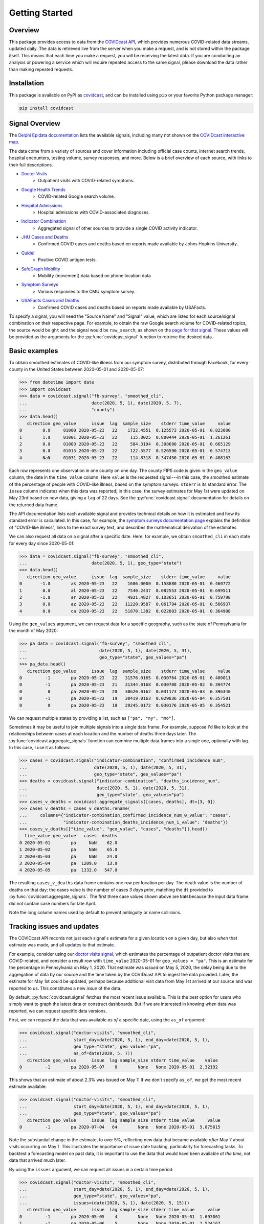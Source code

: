 .. _getting-started:

Getting Started
===============


Overview
------------

This package provides access to data from the `COVIDcast API
<https://cmu-delphi.github.io/delphi-epidata/api/covidcast.html>`_, which
provides numerous COVID-related data streams, updated daily. The data is retrieved
live from the server when you make a request, and is not stored within the package
itself. This means that each time you make a request, you will be receiving the latest
data. If you are conducting an analysis or powering a service which will require
repeated access to the same signal, please download the data rather than making repeated
requests.


Installation
------------

This package is available on PyPI as `covidcast
<https://pypi.org/project/covidcast/>`_, and can be installed using ``pip`` or
your favorite Python package manager:

.. code-block:: sh

   pip install covidcast


Signal Overview
---------------
The `Delphi Epidata documentation
<https://cmu-delphi.github.io/delphi-epidata/api/covidcast_signals.html>`_ lists
the available signals, including many not shown on the
`COVIDcast interactive map
<https://covidcast.cmu.edu/>`_.

The data come from a variety of sources and cover information including official case counts,
internet search trends, hospital encounters, testing volume, survey responses, and more. Below is
a brief overview of each source, with links to their full descriptions.

- `Doctor Visits <https://cmu-delphi.github.io/delphi-epidata/api/covidcast-signals/doctor-visits.html>`_
    - Outpatient visits with COVID-related symptoms.
- `Google Health Trends <https://cmu-delphi.github.io/delphi-epidata/api/covidcast-signals/ght.html>`_
    - COVID-related Google search volume.
- `Hospital Admissions <https://cmu-delphi.github.io/delphi-epidata/api/covidcast-signals/hospital-admissions.html>`_
    - Hospital admissions with COVID-associated diagnoses.
- `Indicator Combination <https://cmu-delphi.github.io/delphi-epidata/api/covidcast-signals/indicator-combination.html>`_
    - Aggregated signal of other sources to provide a single COVID activity indicator.
- `JHU Cases and Deaths <https://cmu-delphi.github.io/delphi-epidata/api/covidcast-signals/jhu-csse.html>`_
    - Confirmed COVID cases and deaths based on reports made available by Johns Hopkins University.
- `Quidel <https://cmu-delphi.github.io/delphi-epidata/api/covidcast-signals/quidel.html>`_
    - Positive COVID antigen tests.
- `SafeGraph Mobility <https://cmu-delphi.github.io/delphi-epidata/api/covidcast-signals/safegraph.html>`_
    - Mobility (movement) data based on phone location data
- `Symptom Surveys <https://cmu-delphi.github.io/delphi-epidata/api/covidcast-signals/fb-survey.html>`_
    - Various responses to the CMU symptom survey.
- `USAFacts Cases and Deaths <https://cmu-delphi.github.io/delphi-epidata/api/covidcast-signals/usa-facts.html>`_
    - Confirmed COVID cases and deaths based on reports made available by USAFacts.

To specify a signal, you will need the "Source Name" and "Signal" value, which are
listed for each source/signal combination on their respective page.
For example, to obtain the raw Google search volume for COVID-related topics,
the source would be ``ght`` and the signal would be ``raw_search``, as shown on the
`page for that signal <https://cmu-delphi.github.io/delphi-epidata/api/covidcast-signals/ght.html>`_.
These values will be provided as the arguments for the :py:func:`covidcast.signal` function to
retrieve the desired data.


Basic examples
--------------

To obtain smoothed estimates of COVID-like illness from our symptom survey,
distributed through Facebook, for every county in the United States between
2020-05-01 and 2020-05-07:

>>> from datetime import date
>>> import covidcast
>>> data = covidcast.signal("fb-survey", "smoothed_cli",
...                         date(2020, 5, 1), date(2020, 5, 7),
...                         "county")
>>> data.head()
   direction geo_value      issue  lag  sample_size    stderr time_value     value
0        0.0     01000 2020-05-23   22    1722.4551  0.125573 2020-05-01  0.823080
1        1.0     01001 2020-05-23   22     115.8025  0.800444 2020-05-01  1.261261
2        0.0     01003 2020-05-23   22     584.3194  0.308680 2020-05-01  0.665129
3        0.0     01015 2020-05-23   22     122.5577  0.526590 2020-05-01  0.574713
4        NaN     01031 2020-05-23   22     114.8318  0.347450 2020-05-01  0.408163

Each row represents one observation in one county on one day. The county FIPS
code is given in the ``geo_value`` column, the date in the ``time_value``
column. Here ``value`` is the requested signal---in this case, the smoothed
estimate of the percentage of people with COVID-like illness, based on the
symptom surveys. ``stderr`` is its standard error. The ``issue`` column
indicates when this data was reported; in this case, the survey estimates for
May 1st were updated on May 23rd based on new data, giving a ``lag`` of 22 days.
See the :py:func:`covidcast.signal` documentation for details on the returned
data frame.

The API documentation lists each available signal and provides technical details
on how it is estimated and how its standard error is calculated. In this case,
for example, the `symptom surveys documentation page
<https://cmu-delphi.github.io/delphi-epidata/api/covidcast-signals/fb-survey.html>`_
explains the definition of "COVID-like illness", links to the exact survey text,
and describes the mathematical derivation of the estimates.

We can also request all data on a signal after a specific date. Here, for
example, we obtain ``smoothed_cli`` in each state for every day since
2020-05-01:

>>> data = covidcast.signal("fb-survey", "smoothed_cli",
...                         date(2020, 5, 1), geo_type="state")
>>> data.head()
   direction geo_value      issue  lag  sample_size    stderr time_value     value
0       -1.0        ak 2020-05-23   22    1606.0000  0.158880 2020-05-01  0.460772
1        0.0        al 2020-05-23   22    7540.2437  0.082553 2020-05-01  0.699511
2       -1.0        ar 2020-05-23   22    4921.4827  0.103651 2020-05-01  0.759798
3        0.0        az 2020-05-23   22   11220.9587  0.061794 2020-05-01  0.566937
4        0.0        ca 2020-05-23   22   51870.1382  0.022803 2020-05-01  0.364908

Using the ``geo_values`` argument, we can request data for a specific geography,
such as the state of Pennsylvania for the month of May 2020:

>>> pa_data = covidcast.signal("fb-survey", "smoothed_cli",
...                            date(2020, 5, 1), date(2020, 5, 31),
...                            geo_type="state", geo_values="pa")
>>> pa_data.head()
   direction geo_value      issue  lag  sample_size    stderr time_value     value
0         -1        pa 2020-05-23   22   31576.0165  0.030764 2020-05-01  0.400011
0         -1        pa 2020-05-23   21   31344.0168  0.030708 2020-05-02  0.394774
0          0        pa 2020-05-23   20   30620.0162  0.031173 2020-05-03  0.396340
0         -1        pa 2020-05-23   19   30419.0163  0.029836 2020-05-04  0.357501
0          0        pa 2020-05-23   18   29245.0172  0.030176 2020-05-05  0.354521

We can request multiple states by providing a list, such as ``["pa", "ny",
"mo"]``.

Sometimes it may be useful to join multiple signals into a single data frame.
For example, suppose I'd like to look at the relationships between cases at each
location and the number of deaths three days later. The
:py:func:`covidcast.aggregate_signals` function can combine multiple data frames
into a single one, optionally with lag. In this case, I use it as follows:

>>> cases = covidcast.signal("indicator-combination", "confirmed_incidence_num",
...                          date(2020, 5, 1), date(2020, 5, 31),
...                          geo_type="state", geo_values="pa")
>>> deaths = covidcast.signal("indicator-combination", "deaths_incidence_num",
...                           date(2020, 5, 1), date(2020, 5, 31),
...                           geo_type="state", geo_values="pa")
>>> cases_v_deaths = covidcast.aggregate_signals([cases, deaths], dt=[3, 0])
>>> cases_v_deaths = cases_v_deaths.rename(
...     columns={"indicator-combination_confirmed_incidence_num_0_value": "cases",
...              "indicator-combination_deaths_incidence_num_1_value": "deaths"})
>>> cases_v_deaths[["time_value", "geo_value", "cases", "deaths"]].head()
  time_value geo_value   cases  deaths
0 2020-05-01        pa     NaN    62.0
1 2020-05-02        pa     NaN    65.0
2 2020-05-03        pa     NaN    24.0
3 2020-05-04        pa  1209.0    13.0
4 2020-05-05        pa  1332.0   547.0

The resulting ``cases_v_deaths`` data frame contains one row per location per
day. The death value is the number of deaths on that day; the cases value is the
number of cases *3 days prior*, matching the ``dt`` provided to
:py:func:`covidcast.aggregate_signals`. The first three case values shown above
are ``NaN`` because the input data frame did not contain case numbers for late
April.

Note the long column names used by default to prevent ambiguity or name
collisions.

Tracking issues and updates
---------------------------

The COVIDcast API records not just each signal's estimate for a given location
on a given day, but also *when* that estimate was made, and all updates to that
estimate.

For example, consider using our `doctor visits signal
<https://cmu-delphi.github.io/delphi-epidata/api/covidcast-signals/doctor-visits.html>`_,
which estimates the percentage of outpatient doctor visits that are
COVID-related, and consider a result row with ``time_value`` 2020-05-01 for
``geo_values = "pa"``. This is an estimate for the percentage in Pennsylvania on
May 1, 2020. That estimate was *issued* on May 5, 2020, the delay being due to
the aggregation of data by our source and the time taken by the COVIDcast API to
ingest the data provided. Later, the estimate for May 1st could be updated,
perhaps because additional visit data from May 1st arrived at our source and was
reported to us. This constitutes a new *issue* of the data.

By default, :py:func:`covidcast.signal` fetches the most recent issue available.
This is the best option for users who simply want to graph the latest data or
construct dashboards. But if we are interested in knowing *when* data was
reported, we can request specific data versions.

First, we can request the data that was available *as of* a specific date, using
the ``as_of`` argument:

>>> covidcast.signal("doctor-visits", "smoothed_cli",
...                  start_day=date(2020, 5, 1), end_day=date(2020, 5, 1),
...                  geo_type="state", geo_values="pa",
...                  as_of=date(2020, 5, 7))
   direction geo_value      issue  lag sample_size stderr time_value    value
0         -1        pa 2020-05-07    6        None   None 2020-05-01  2.32192

This shows that an estimate of about 2.3% was issued on May 7. If we don't
specify ``as_of``, we get the most recent estimate available:

>>> covidcast.signal("doctor-visits", "smoothed_cli",
...                  start_day=date(2020, 5, 1), end_day=date(2020, 5, 1),
...                  geo_type="state", geo_values="pa")
   direction geo_value      issue  lag sample_size stderr time_value     value
0         -1        pa 2020-07-04   64        None   None 2020-05-01  5.075015

Note the substantial change in the estimate, to over 5%, reflecting new data
that became available *after* May 7 about visits occurring on May 1. This
illustrates the importance of issue date tracking, particularly for forecasting
tasks. To backtest a forecasting model on past data, it is important to use the
data that would have been available *at the time*, not data that arrived much
later.

By using the ``issues`` argument, we can request all issues in a certain time
period:

>>> covidcast.signal("doctor-visits", "smoothed_cli",
...                  start_day=date(2020, 5, 1), end_day=date(2020, 5, 1),
...                  geo_type="state", geo_values="pa",
...                  issues=(date(2020, 5, 1), date(2020, 5, 15)))
   direction geo_value      issue  lag sample_size stderr time_value     value
0         -1        pa 2020-05-05    4        None   None 2020-05-01  1.693061
1         -1        pa 2020-05-06    5        None   None 2020-05-01  2.524167
2         -1        pa 2020-05-07    6        None   None 2020-05-01  2.321920
3          0        pa 2020-05-08    7        None   None 2020-05-01  2.897032
4          0        pa 2020-05-09    8        None   None 2020-05-01  2.956456
5          0        pa 2020-05-12   11        None   None 2020-05-01  3.190634
6          0        pa 2020-05-13   12        None   None 2020-05-01  3.220023
7          0        pa 2020-05-14   13        None   None 2020-05-01  3.231314
8          0        pa 2020-05-15   14        None   None 2020-05-01  3.239970

This estimate was clearly updated many times as new data for May 1st arrived.
Note that these results include only data issued or updated between 2020-05-01
and 2020-05-15. If a value was first reported on 2020-04-15, and never updated,
a query for issues between 2020-05-01 and 2020-05-15 will not include that value
among its results.

Finally, we can use the ``lag`` argument to request only data reported with a
certain lag. For example, requesting a lag of 7 days means to request only
issues 7 days after the corresponding ``time_value``:

>>> covidcast.signal("doctor-visits", "smoothed_cli",
...                  start_day=date(2020, 5, 1), end_day=date(2020, 5, 7),
...                  geo_type="state", geo_values="pa", lag=7)
   direction geo_value      issue  lag sample_size stderr time_value     value
0          0        pa 2020-05-08    7        None   None 2020-05-01  2.897032
0         -1        pa 2020-05-09    7        None   None 2020-05-02  2.802238
0          0        pa 2020-05-12    7        None   None 2020-05-05  3.483125
0          0        pa 2020-05-13    7        None   None 2020-05-06  2.968670
0          0        pa 2020-05-14    7        None   None 2020-05-07  2.400255

Note that though this query requested all values between 2020-05-01 and
2020-05-07, May 3rd and May 4th were *not* included in the results set. This is
because the query will only include a result for May 3rd if a value were issued
on May 10th (a 7-day lag), but in fact the value was not updated on that day:

>>> covidcast.signal("doctor-visits", "smoothed_cli",
...                  start_day=date(2020, 5, 3), end_day=date(2020, 5, 3),
...                  geo_type="state", geo_values="pa",
...                  issues=(date(2020, 5, 9), date(2020, 5, 15)))
   direction geo_value      issue  lag sample_size stderr time_value     value
0         -1        pa 2020-05-09    6        None   None 2020-05-03  2.749537
1         -1        pa 2020-05-12    9        None   None 2020-05-03  2.989626
2         -1        pa 2020-05-13   10        None   None 2020-05-03  3.006860
3         -1        pa 2020-05-14   11        None   None 2020-05-03  2.970561
4         -1        pa 2020-05-15   12        None   None 2020-05-03  3.038054

Dealing with geographies
------------------------

As seen above, the COVIDcast API identifies counties by their FIPS code and
states by two-letter abbreviations. Metropolitan statistical areas are also
identified by unique codes, called CBSA IDs. (Exact details and exceptions are
given in the `geographic coding documentation
<https://cmu-delphi.github.io/delphi-epidata/api/covidcast_geography.html>`_.) If
you want to find a specific area by name, this package provides convenience
functions:

>>> covidcast.name_to_cbsa(["Houston", "San Antonio"])
['26420', '41700']

We can use these functions to quickly query data for specific regions:

>>> counties = covidcast.name_to_fips(["Allegheny", "Los Angeles", "Miami-Dade"])
>>> df = covidcast.signal("doctor-visits", "smoothed_cli",
...                       start_day=date(2020, 5, 1), end_day=date(2020, 5, 1),
...                       geo_values=counties)
>>> df
  geo_value        signal time_value  direction      issue  lag     value stderr sample_size geo_type    data_source
0     42003  smoothed_cli 2020-05-01         -1 2020-07-04   64  1.336086   None        None   county  doctor-visits
0     06037  smoothed_cli 2020-05-01          0 2020-07-04   64  5.787655   None        None   county  doctor-visits
0     12086  smoothed_cli 2020-05-01         -1 2020-07-04   64  6.405477   None        None   county  doctor-visits


We can also quickly convert back from the IDs returned by the API to
human-readable names:

>>> covidcast.fips_to_name(df.geo_value)
['Allegheny County', 'Los Angeles County', 'Miami-Dade County']

Because the functions support regular expression matching, we can quickly find
all regions meeting certain criteria. For example, the five-digit FIPS codes
used to identify counties use their first two digits to identify the state. We
can find all counties in the state of Pennsylvania by querying for FIPS codes
beginning with 42 and requesting all matches:

>>> pa_counties = covidcast.fips_to_name("^42.*", ties_method="all")
>>> pa_counties[0]
{'42000': ['Pennsylvania'], '42001': ['Adams County'], '42003': ['Allegheny County'], '42005': ['Armstrong County'], '42007': ['Beaver County'], '42009': ['Bedford County'], '42011': ['Berks County'], '42013': ['Blair County'], '42015': ['Bradford County'], '42017': ['Bucks County'], '42019': ['Butler County'], '42021': ['Cambria County'], '42023': ['Cameron County'], '42025': ['Carbon County'], '42027': ['Centre County'], '42029': ['Chester County'], '42031': ['Clarion County'], '42033': ['Clearfield County'], '42035': ['Clinton County'], '42037': ['Columbia County'], '42039': ['Crawford County'], '42041': ['Cumberland County'], '42043': ['Dauphin County'], '42045': ['Delaware County'], '42047': ['Elk County'], '42049': ['Erie County'], '42051': ['Fayette County'], '42053': ['Forest County'], '42055': ['Franklin County'], '42057': ['Fulton County'], '42059': ['Greene County'], '42061': ['Huntingdon County'], '42063': ['Indiana County'], '42065': ['Jefferson County'], '42067': ['Juniata County'], '42069': ['Lackawanna County'], '42071': ['Lancaster County'], '42073': ['Lawrence County'], '42075': ['Lebanon County'], '42077': ['Lehigh County'], '42079': ['Luzerne County'], '42081': ['Lycoming County'], '42083': ['McKean County'], '42085': ['Mercer County'], '42087': ['Mifflin County'], '42089': ['Monroe County'], '42091': ['Montgomery County'], '42093': ['Montour County'], '42095': ['Northampton County'], '42097': ['Northumberland County'], '42099': ['Perry County'], '42101': ['Philadelphia County'], '42103': ['Pike County'], '42105': ['Potter County'], '42107': ['Schuylkill County'], '42109': ['Snyder County'], '42111': ['Somerset County'], '42113': ['Sullivan County'], '42115': ['Susquehanna County'], '42117': ['Tioga County'], '42119': ['Union County'], '42121': ['Venango County'], '42123': ['Warren County'], '42125': ['Washington County'], '42127': ['Wayne County'], '42129': ['Westmoreland County'], '42131': ['Wyoming County'], '42133': ['York County']}

See :ref:`working-with-geos` for details on each of these functions and their
optional arguments.
